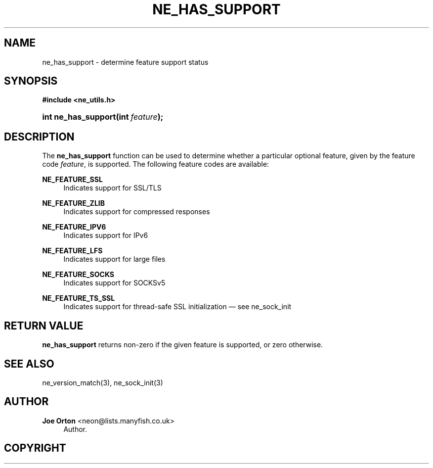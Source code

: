'\" t
.\"     Title: ne_has_support
.\"    Author: 
.\" Generator: DocBook XSL Stylesheets vsnapshot <http://docbook.sf.net/>
.\"      Date: 20 June 2020
.\"    Manual: neon API reference
.\"    Source: neon 0.31.2
.\"  Language: English
.\"
.TH "NE_HAS_SUPPORT" "3" "20 June 2020" "neon 0.31.2" "neon API reference"
.\" -----------------------------------------------------------------
.\" * Define some portability stuff
.\" -----------------------------------------------------------------
.\" ~~~~~~~~~~~~~~~~~~~~~~~~~~~~~~~~~~~~~~~~~~~~~~~~~~~~~~~~~~~~~~~~~
.\" http://bugs.debian.org/507673
.\" http://lists.gnu.org/archive/html/groff/2009-02/msg00013.html
.\" ~~~~~~~~~~~~~~~~~~~~~~~~~~~~~~~~~~~~~~~~~~~~~~~~~~~~~~~~~~~~~~~~~
.ie \n(.g .ds Aq \(aq
.el       .ds Aq '
.\" -----------------------------------------------------------------
.\" * set default formatting
.\" -----------------------------------------------------------------
.\" disable hyphenation
.nh
.\" disable justification (adjust text to left margin only)
.ad l
.\" -----------------------------------------------------------------
.\" * MAIN CONTENT STARTS HERE *
.\" -----------------------------------------------------------------
.SH "NAME"
ne_has_support \- determine feature support status
.SH "SYNOPSIS"
.sp
.ft B
.nf
#include <ne_utils\&.h>
.fi
.ft
.HP \w'int\ ne_has_support('u
.BI "int ne_has_support(int\ " "feature" ");"
.SH "DESCRIPTION"
.PP
The
\fBne_has_support\fR
function can be used to determine whether a particular optional feature, given by the feature code
\fIfeature\fR, is supported\&. The following feature codes are available:
.PP
\fBNE_FEATURE_SSL\fR
.RS 4
Indicates support for SSL/TLS
.RE
.PP
\fBNE_FEATURE_ZLIB\fR
.RS 4
Indicates support for compressed responses
.RE
.PP
\fBNE_FEATURE_IPV6\fR
.RS 4
Indicates support for IPv6
.RE
.PP
\fBNE_FEATURE_LFS\fR
.RS 4
Indicates support for large files
.RE
.PP
\fBNE_FEATURE_SOCKS\fR
.RS 4
Indicates support for SOCKSv5
.RE
.PP
\fBNE_FEATURE_TS_SSL\fR
.RS 4
Indicates support for thread\-safe SSL initialization \(em see
ne_sock_init
.RE
.SH "RETURN VALUE"
.PP
\fBne_has_support\fR
returns non\-zero if the given feature is supported, or zero otherwise\&.
.SH "SEE ALSO"
.PP
ne_version_match(3),
ne_sock_init(3)
.SH "AUTHOR"
.PP
\fBJoe Orton\fR <\&neon@lists.manyfish.co.uk\&>
.RS 4
Author.
.RE
.SH "COPYRIGHT"
.br
